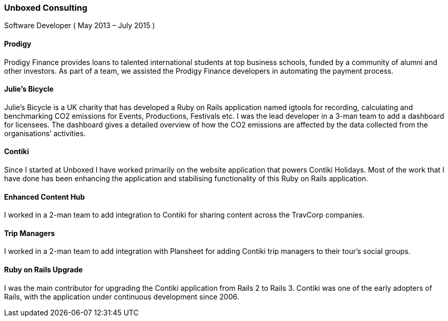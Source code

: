 === Unboxed Consulting
Software Developer ( May 2013 – July 2015 )

==== Prodigy

Prodigy Finance provides loans to talented international students at top business schools, funded by a community of alumni and other investors. As part of a team, we assisted the Prodigy Finance developers in automating the payment process.

==== Julie's Bicycle

Julie's Bicycle is a UK charity that has developed a Ruby on Rails application named igtools for recording, calculating and benchmarking CO2 emissions for Events, Productions, Festivals etc. I was the lead developer in a 3-man team to add a dashboard for licensees. The dashboard gives a detailed overview of how the CO2 emissions are affected by the data collected from the organisations’ activities.

====  Contiki

Since I started at Unboxed I have worked primarily on the website application that powers Contiki Holidays. Most of the work that I have done has been enhancing the application and stabilising functionality of this Ruby on Rails application.

==== Enhanced Content Hub

I worked in a 2-man team to add integration to Contiki for sharing content across the TravCorp companies.

==== Trip Managers

I worked in a 2-man team to add integration with Plansheet for adding Contiki trip managers to their tour's social groups.

==== Ruby on Rails Upgrade

I was the main contributor for upgrading the Contiki application from Rails 2 to Rails 3. Contiki was one of the early adopters of Rails, with the application under continuous development since 2006.
